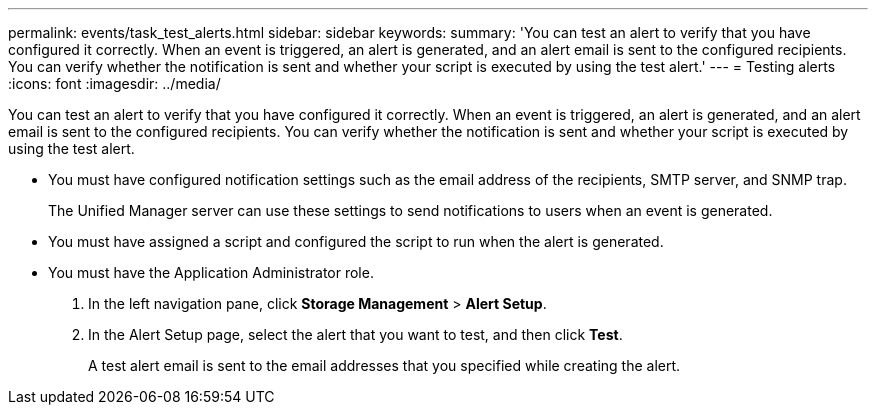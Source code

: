 ---
permalink: events/task_test_alerts.html
sidebar: sidebar
keywords: 
summary: 'You can test an alert to verify that you have configured it correctly. When an event is triggered, an alert is generated, and an alert email is sent to the configured recipients. You can verify whether the notification is sent and whether your script is executed by using the test alert.'
---
= Testing alerts
:icons: font
:imagesdir: ../media/

[.lead]
You can test an alert to verify that you have configured it correctly. When an event is triggered, an alert is generated, and an alert email is sent to the configured recipients. You can verify whether the notification is sent and whether your script is executed by using the test alert.

* You must have configured notification settings such as the email address of the recipients, SMTP server, and SNMP trap.
+
The Unified Manager server can use these settings to send notifications to users when an event is generated.

* You must have assigned a script and configured the script to run when the alert is generated.
* You must have the Application Administrator role.

. In the left navigation pane, click *Storage Management* > *Alert Setup*.
. In the Alert Setup page, select the alert that you want to test, and then click *Test*.
+
A test alert email is sent to the email addresses that you specified while creating the alert.
